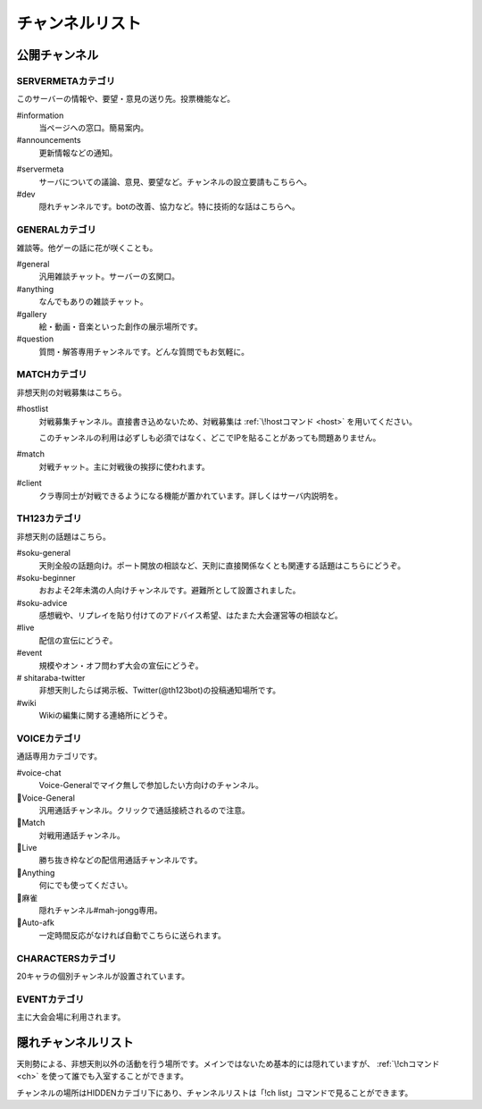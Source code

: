 ========================================
チャンネルリスト
========================================

公開チャンネル
========================================

SERVERMETAカテゴリ
----------------------------------------
このサーバーの情報や、要望・意見の送り先。投票機能など。

#information
    当ページへの窓口。簡易案内。

#announcements
    更新情報などの通知。

.. _servermeta:

#servermeta
    サーバについての議論、意見、要望など。チャンネルの設立要請もこちらへ。

#dev
    隠れチャンネルです。botの改善、協力など。特に技術的な話はこちらへ。


GENERALカテゴリ
----------------------------------------
雑談等。他ゲーの話に花が咲くことも。

#general
    汎用雑談チャット。サーバーの玄関口。

#anything
    なんでもありの雑談チャット。

#gallery
    絵・動画・音楽といった創作の展示場所です。

#question
    質問・解答専用チャンネルです。どんな質問でもお気軽に。


MATCHカテゴリ
----------------------------------------
非想天則の対戦募集はこちら。

.. _hostlist:

#hostlist
    対戦募集チャンネル。直接書き込めないため、対戦募集は :ref:`\!hostコマンド <host>` を用いてください。

    このチャンネルの利用は必ずしも必須ではなく、どこでIPを貼ることがあっても問題ありません。

#match
    対戦チャット。主に対戦後の挨拶に使われます。

#client
    クラ専同士が対戦できるようになる機能が置かれています。詳しくはサーバ内説明を。


TH123カテゴリ
----------------------------------------
非想天則の話題はこちら。

#soku-general
    天則全般の話題向け。ポート開放の相談など、天則に直接関係なくとも関連する話題はこちらにどうぞ。

#soku-beginner
    おおよそ2年未満の人向けチャンネルです。避難所として設置されました。

#soku-advice
    感想戦や、リプレイを貼り付けてのアドバイス希望、はたまた大会運営等の相談など。

#live
    配信の宣伝にどうぞ。

#event
    規模やオン・オフ問わず大会の宣伝にどうぞ。

# shitaraba-twitter
    非想天則したらば掲示板、Twitter(@th123bot)の投稿通知場所です。

#wiki
    Wikiの編集に関する連絡所にどうぞ。



VOICEカテゴリ
----------------------------------------
通話専用カテゴリです。

#voice-chat
    Voice-Generalでマイク無しで参加したい方向けのチャンネル。

📢Voice-General
    汎用通話チャンネル。クリックで通話接続されるので注意。

📢Match
    対戦用通話チャンネル。

📢Live
    勝ち抜き枠などの配信用通話チャンネルです。

📢Anything
    何にでも使ってください。

📢麻雀
    隠れチャンネル#mah-jongg専用。

📢Auto-afk
    一定時間反応がなければ自動でこちらに送られます。

CHARACTERSカテゴリ
----------------------------------------
20キャラの個別チャンネルが設置されています。

EVENTカテゴリ
----------------------------------------
主に大会会場に利用されます。

隠れチャンネルリスト
========================================
天則勢による、非想天則以外の活動を行う場所です。メインではないため基本的には隠れていますが、 :ref:`\!chコマンド <ch>` を使って誰でも入室することができます。

チャンネルの場所はHIDDENカテゴリ下にあり、チャンネルリストは「!ch list」コマンドで見ることができます。
